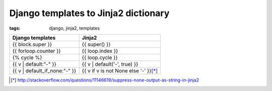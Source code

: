Django templates to Jinja2 dictionary
#####################################

:tags: django, jinja2, templates

.. container:: graytable

    +--------------------------------+-----------------------------------------+
    | Django templates               | Jinja2                                  |
    +================================+=========================================+
    | {{ block.super }}              | {{ super() }}                           |
    +--------------------------------+-----------------------------------------+
    | {{ forloop.counter }}          | {{ loop.index }}                        |
    +--------------------------------+-----------------------------------------+
    | {% cycle %}                    | {{ loop.cycle }}                        |
    +--------------------------------+-----------------------------------------+
    | {{ v \| default:"-" }}         | {{ v \| default('-', true) }}           |
    +--------------------------------+-----------------------------------------+
    | {{ v \| default_if_none:"-" }} | {{ v if v is not None else '-' }}\ [*]_ |
    +--------------------------------+-----------------------------------------+

.. [*] http://stackoverflow.com/questions/11146619/suppress-none-output-as-string-in-jinja2

